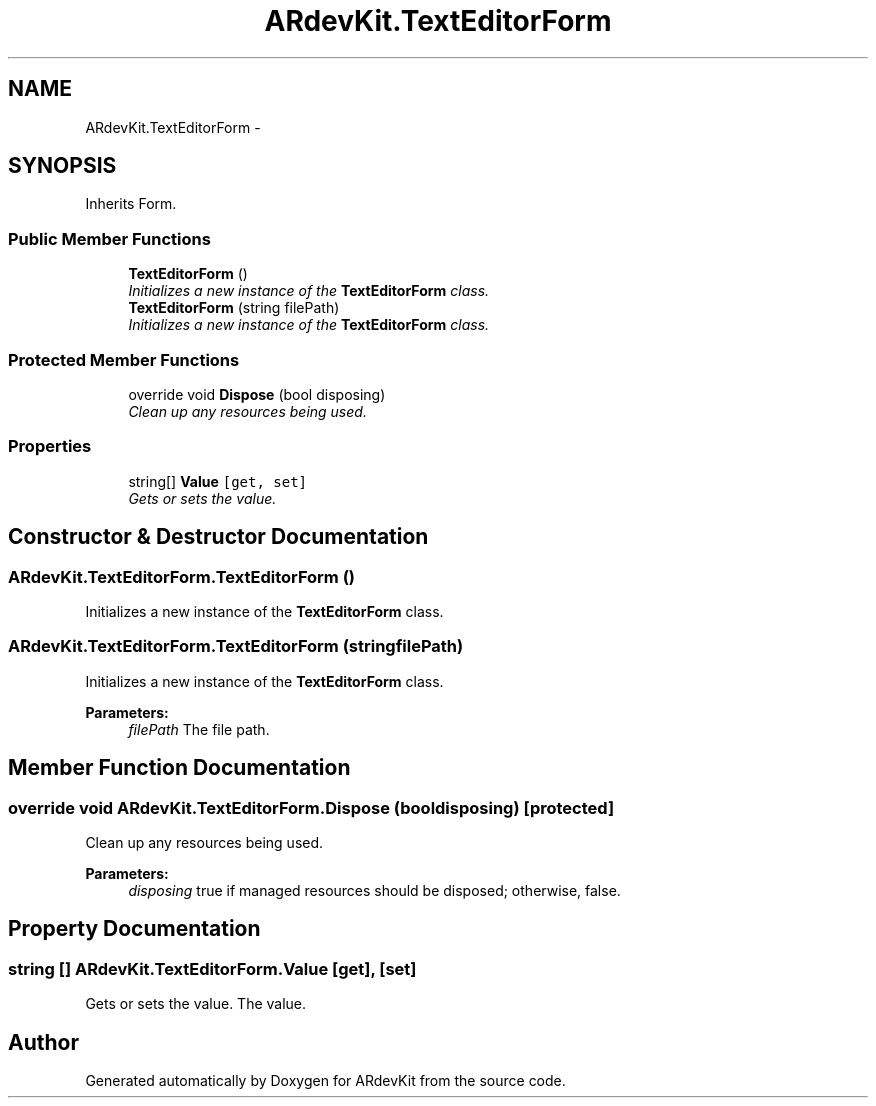 .TH "ARdevKit.TextEditorForm" 3 "Sat Mar 1 2014" "Version 0.2" "ARdevKit" \" -*- nroff -*-
.ad l
.nh
.SH NAME
ARdevKit.TextEditorForm \- 
.SH SYNOPSIS
.br
.PP
.PP
Inherits Form\&.
.SS "Public Member Functions"

.in +1c
.ti -1c
.RI "\fBTextEditorForm\fP ()"
.br
.RI "\fIInitializes a new instance of the \fBTextEditorForm\fP class\&. \fP"
.ti -1c
.RI "\fBTextEditorForm\fP (string filePath)"
.br
.RI "\fIInitializes a new instance of the \fBTextEditorForm\fP class\&. \fP"
.in -1c
.SS "Protected Member Functions"

.in +1c
.ti -1c
.RI "override void \fBDispose\fP (bool disposing)"
.br
.RI "\fIClean up any resources being used\&. \fP"
.in -1c
.SS "Properties"

.in +1c
.ti -1c
.RI "string[] \fBValue\fP\fC [get, set]\fP"
.br
.RI "\fIGets or sets the value\&. \fP"
.in -1c
.SH "Constructor & Destructor Documentation"
.PP 
.SS "ARdevKit\&.TextEditorForm\&.TextEditorForm ()"

.PP
Initializes a new instance of the \fBTextEditorForm\fP class\&. 
.SS "ARdevKit\&.TextEditorForm\&.TextEditorForm (stringfilePath)"

.PP
Initializes a new instance of the \fBTextEditorForm\fP class\&. 
.PP
\fBParameters:\fP
.RS 4
\fIfilePath\fP The file path\&.
.RE
.PP

.SH "Member Function Documentation"
.PP 
.SS "override void ARdevKit\&.TextEditorForm\&.Dispose (booldisposing)\fC [protected]\fP"

.PP
Clean up any resources being used\&. 
.PP
\fBParameters:\fP
.RS 4
\fIdisposing\fP true if managed resources should be disposed; otherwise, false\&.
.RE
.PP

.SH "Property Documentation"
.PP 
.SS "string [] ARdevKit\&.TextEditorForm\&.Value\fC [get]\fP, \fC [set]\fP"

.PP
Gets or sets the value\&. The value\&. 

.SH "Author"
.PP 
Generated automatically by Doxygen for ARdevKit from the source code\&.
